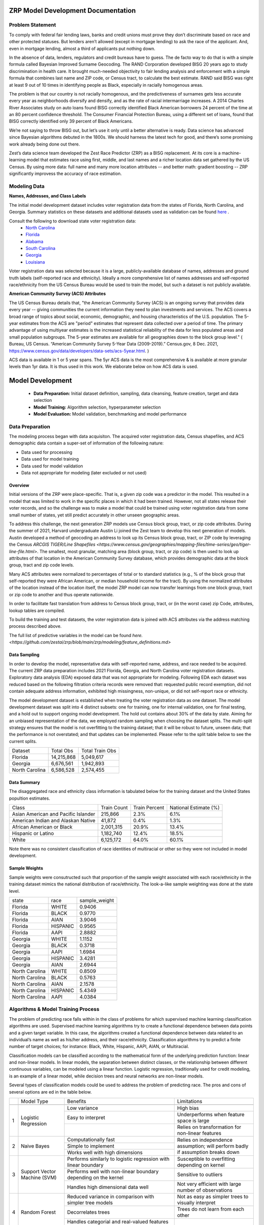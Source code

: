 ZRP Model Development Documentation
####################################


Problem Statement
==================

To comply with federal fair lending laws, banks and credit unions must prove they don’t discriminate based on race and other protected statuses. But lenders aren’t allowed (except in mortgage lending) to ask the race of the applicant. And, even in mortgage lending, almost a third of applicants put nothing down.

In the absence of data, lenders, regulators and credit bureaus have to guess. The de facto way to do that is with a simple formula called Bayesian Improved Surname Geocoding. The RAND Corporation developed BISG 20 years ago to study discrimination in health care. It brought much-needed objectivity to fair lending analysis and enforcement with a simple formula that combines last name and ZIP code, or Census tract, to calculate the best estimate. RAND said BISG was right at least 9 out of 10 times in identifying people as Black, especially in racially homogenous areas.

The problem is that our country is not racially homogenous, and the predictiveness of surnames gets less accurate every year as neighborhoods diversify and densify, and as the rate of racial intermarriage increases. A 2014 Charles River Associates study on auto loans found BISG correctly identified Black American borrowers 24 percent of the time at an 80 percent confidence threshold. The Consumer Financial Protection Bureau, using a different set of loans, found that BISG correctly identified only 39 percent of Black Americans.

We’re not saying to throw BISG out, but let’s use it only until a better alternative is ready. Data science has advanced since Bayesian algorithms debuted in the 1800s. We should harness the latest tech for good, and there’s some promising work already being done out there. 

Zest’s data science team developed the Zest Race Predictor (ZRP) as a BISG replacement. At its core is a machine-learning model that estimates race using first, middle, and last names and a richer location data set gathered by the US Census.  By using more data:  full name and many more location attributes -- and better math:  gradient boosting -- ZRP significantly improvess the accuracy of race estimation.

Modeling Data
==================


**Names, Addresses, and Class Labels** 

The initial model development dataset includes voter registration data from the states of Florida, North Carolina, and Georgia. Summary statistics on these datasets and additional datasets used as validation can be found `here <https://github.com/zestai/zrp/blob/main/dataset_statistics.txt>`_ . 

Consult the following to download state voter registration data:
 * `North Carolina <https://www.ncsbe.gov/results-data/voter-registration-data>`_
 * `Florida <https://dataverse.harvard.edu/dataset.xhtml?persistentId=doi:10.7910/DVN/UBIG3F>`_
 * `Alabama <https://www.alabamainteractive.org/sos/voter/voterWelcome.action>`_
 * `South Carolina <https://www.scvotes.gov/sale-voter-registration-lists>`_
 * `Georgia <https://sos.ga.gov/index.php/elections/order_voter_registration_lists_and_files>`_
 * `Louisiana <https://www.sos.la.gov/ElectionsAndVoting/BecomeACandidate/PurchaseVoterLists/Pages/default.aspx>`_

Voter registration data was selected because it is a large, publicly-available database of names, addresses and ground truth labels (self-reported race and ethnicity).  Ideally a more comprehensive list of names addresses and self-reported race/ethnicity from the US Census Bureau would be used to train the model, but such a dataset is not publicly available.


**American Community Survey (ACS) Attributes** 
 
The US Census Bureau details that, "the American Community Survey (ACS) is an ongoing survey that provides data every year -- giving communities the current information they need to plan investments and services. The ACS covers a broad range of topics about social, economic, demographic, and housing characteristics of the U.S. population. The 5-year estimates from the ACS are "period" estimates that represent data collected over a period of time. The primary advantage of using multiyear estimates is the increased statistical reliability of the data for less populated areas and small population subgroups. The 5-year estimates are available for all geographies down to the block group level." ( Bureau, US Census. “American Community Survey 5-Year Data (2009-2019).” Census.gov, 8 Dec. 2021, https://www.census.gov/data/developers/data-sets/acs-5year.html. )

ACS data is available in 1 or 5 year spans. The 5yr ACS data is the most comprehensive & is available at more granular levels than 1yr data. It is thus used in this work. We elaborate below on how ACS data is used.


Model Development
##################

  * **Data Preparation:** Initial dataset definition, sampling, data cleansing, feature creation, target and data selection
  * **Model Training:** Algorithm selection, hyperparameter selection
  * **Model Evaluation:** Model validation, benchmarking and model performance
  


Data Preparation
==================
The modeling process began with data acquisiton. The acquired voter registration data, Census shapefiles, and ACS demographic data contain a super-set of information of the following nature:

* Data used for processing
* Data used for model training
* Data used for model validation
* Data not appropriate for modeling (later excluded or not used)


Overview
____________________

Initial versions of the ZRP were place-specific.  That is, a given zip code was a predictor in the model.  This resulted in a model that was limited to work in the specific places in which it had been trained.  However, not all states release their voter records, and so the challenge was to make a model that could be trained using voter registration data from some small number of states, yet still predict accurately in other unseen geographic areas.

To address this challenge, the next generation ZRP models use Census block group, tract, or zip code attributes.  During the summer of 2021, Harvard undergraduate Austin Li joined the Zest team to develop this next generation of models.  Austin developed a method of geocoding an address to look up its Census block group, tract, or ZIP code by leveraging the Census `ARCGIS TIGER/Line Shapefiles <https://www.census.gov/geographies/mapping-files/time-series/geo/tiger-line-file.html>`.  The smallest, most granular, matching area (block group, tract, or zip code) is then used to look up attributes of that location in the American Community Survey database, which provides demographic data at the block group, tract and zip code levels.

Many ACS attributes were normalized to percentages of total or to standard statistics (e.g., % of the block group that self-reported they were African American, or median household income for the tract).  By using the normalized attributes of the location instead of the location itself, the model ZRP model can now transfer learnings from one block group, tract or zip code to another and thus operate nationwide.

In order to facilitate fast translation from address to Census block group, tract, or (in the worst case) zip Code, attributes, lookup tables are compiled.

To build the training and test datasets, the voter registration data is joined with ACS attributes via the address matching process described above.  

The full list of predictive variables in the model can be found `here. <https://github.com/zestai/zrp/blob/main/zrp/modeling/feature_definitions.md>`



Data Sampling
____________________
In order to develop the model, representative data with self-reported name, address, and race needed to be acquired. The current ZRP data preparation includes 2021 Florida, Georgia, and North Carolina voter registration datasets. Exploratory data analysis (EDA) exposed data that was not appropriate for modeling. Following EDA each dataset was reduced based on the following filtration criteria records were removed that: requested public record exemption, did not contain adequate address information, exhibited high missingness, non-unique, or did not self-report race or ethnicity. 

The model development dataset is established when treating the voter registration data as one dataset. The model development dataset was split into 4 distinct subsets: one for training, one for internal validation, one for final testing, and a hold out to support ongoing model development. The hold out contains about 30% of the data by state. Aiming for an unbiased representation of the data, we employed random sampling when choosing the dataset splits. The multi-split strategy ensures that the model is not overfitting to the training dataset; that it will be robust to future, unseen data; that the performance is not overstated; and that updates can be implemented. Please refer to the split table below to see the current splits.


+------------------+--------------+-----------------+
| Dataset          | Total Obs    | Total Train Obs | 
+------------------+--------------+-----------------+
| Florida          | 14,215,868   | 5,049,617       | 
+------------------+--------------+-----------------+
| Georgia          | 6,676,561    | 1,942,893       | 
+------------------+--------------+-----------------+
| North Carolina   | 6,586,528    | 2,574,455       | 
+------------------+--------------+-----------------+



Data Summary
____________________
The disaggregated race and ethnicity class information is tabulated below for the training dataset and the United States popultion estimates. 

+---------------------+-------------+---------------+-----------------------+
| Class               | Train Count | Train Percent | National Estimate (%) |
+---------------------+-------------+---------------+-----------------------+
| Asian American and  |             |               |                       |
| Pacific Islander    | 215,866     | 2.3%          | 6.1%                  |
+---------------------+-------------+---------------+-----------------------+
| American Indian     |             |               |                       |
| and Alaskan Native  | 41,872      | 0.4%          | 1.3%                  |
+---------------------+-------------+---------------+-----------------------+
| African American    |             |               |                       |
| or Black            | 2,001,315   | 20.9%         | 13.4%                 |
+---------------------+-------------+---------------+-----------------------+
| Hispanic or Latino  | 1,182,740   | 12.4%         | 18.5%                 |
+---------------------+-------------+---------------+-----------------------+
| White               | 6,125,172   | 64.0%         | 60.1%                 |
+---------------------+-------------+---------------+-----------------------+


Note there was no consistent classification of race identities of multiracial or other so they were not included in model development.

Sample Weights
____________________
Sample weights were consutructed such that proportion of the sample weight associated with each race/ethnicity in the training dataset mimics the national distribution of race/ethnicity. The look-a-like sample weighting was done at the state level.


+-----------------+-----------------+---------------+
| state           | race            | sample_weight |
+-----------------+-----------------+---------------+
| Florida         | WHITE           | 0.9406        |
+-----------------+-----------------+---------------+
| Florida         | BLACK           | 0.9770        |
+-----------------+-----------------+---------------+
| Florida         | AIAN            | 3.9046        |
+-----------------+-----------------+---------------+
| Florida         | HISPANIC        | 0.9565        |
+-----------------+-----------------+---------------+
| Florida         | AAPI            | 2.8882        |
+-----------------+-----------------+---------------+
| Georgia         | WHITE           | 1.1152        |
+-----------------+-----------------+---------------+
| Georgia         | BLACK           | 0.3718        |
+-----------------+-----------------+---------------+
| Georgia         | AAPI            | 1.6984        |
+-----------------+-----------------+---------------+
| Georgia         | HISPANIC        | 3.4281        |
+-----------------+-----------------+---------------+
| Georgia         | AIAN            | 2.6944        |
+-----------------+-----------------+---------------+
| North Carolina  | WHITE           | 0.8509        |
+-----------------+-----------------+---------------+
| North Carolina  | BLACK           | 0.5763        |
+-----------------+-----------------+---------------+
| North Carolina  | AIAN            | 2.1578        |
+-----------------+-----------------+---------------+
| North Carolina  | HISPANIC        | 5.4349        |
+-----------------+-----------------+---------------+
| North Carolina  | AAPI            | 4.0384        |
+-----------------+-----------------+---------------+



Algorithms & Model Training Process
=====================================

The problem of predicting race falls within in the class of problems for which supervised machine learning classification algorithms are used. Supervised machine learning algorithms try to create a functional dependence between data points and a given target variable. In this case, the algorithms created a functional dependence between data related to an individual’s name as well as his/her address, and their race/ethnicity.  Classification algorithms try to predict a finite number of target choices; for instance: Black, White, Hispanic, AAPI, AIAN, or Multiracial.

Classification models can be classified according to the mathematical form of the underlying prediction function: linear and non-linear models. In linear models, the separation between distinct classes, or the relationship between different continuous variables, can be modeled using a linear function. Logistic regression, traditionally used for credit modeling, is an example of a linear model, while decision trees and neural networks are non-linear models.

Several types of classification models could be used to address the problem of predicting race. The pros and cons of several options are 
ed in the table below.

+--------+---------------------------------------+-----------------------------------------------------------------------------------------------------------------------------------------+-----------------------------------------------------------------------------------+
|        | Model Type                            | Benefits                                                                                                                                | Limitations                                                                       |
+--------+---------------------------------------+-----------------------------------------------------------------------------------------------------------------------------------------+-----------------------------------------------------------------------------------+
|        |                                       |                                                                                                                                         |                                                                                   |
|        |                                       |                                                                                                                                         |                                                                                   |
|        |                                       |                                                                                                                                         |                                                                                   |
+--------+---------------------------------------+-----------------------------------------------------------------------------------------------------------------------------------------+-----------------------------------------------------------------------------------+
|        |                                       | Low variance                                                                                                                            | High bias                                                                         |
|        |                                       +-----------------------------------------------------------------------------------------------------------------------------------------+-----------------------------------------------------------------------------------+
|        |                                       | Easy to interpret                                                                                                                       | Underperforms when feature space is large                                         |
|        |                                       +-----------------------------------------------------------------------------------------------------------------------------------------+-----------------------------------------------------------------------------------+
| 1      | Logistic Regression                   |                                                                                                                                         | Relies on transformation for non-linear features                                  |
+--------+---------------------------------------+-----------------------------------------------------------------------------------------------------------------------------------------+-----------------------------------------------------------------------------------+
|        |                                       | Computationally fast                                                                                                                    |                                                                                   |
|        |                                       +-----------------------------------------------------------------------------------------------------------------------------------------+                                                                                   |
|        |                                       | Simple to implement                                                                                                                     |                                                                                   |
|        |                                       +-----------------------------------------------------------------------------------------------------------------------------------------+                                                                                   |
| 2      | Naive Bayes                           | Works well with high   dimensions                                                                                                       | Relies on   independence assumption; will perform badly if assumption breaks down |
+--------+---------------------------------------+-----------------------------------------------------------------------------------------------------------------------------------------+-----------------------------------------------------------------------------------+
|        |                                       | Performs similarly to logistic   regression with linear boundary                                                                        | Susceptible to overfitting   depending on kernel                                  |
|        |                                       +-----------------------------------------------------------------------------------------------------------------------------------------+-----------------------------------------------------------------------------------+
|        |                                       | Performs well with non-linear   boundary depending on the kernel                                                                        | Sensitive to outliers                                                             |
|        |                                       +-----------------------------------------------------------------------------------------------------------------------------------------+-----------------------------------------------------------------------------------+
| 3      | Support Vector   Machine (SVM)        | Handles high dimensional data   well                                                                                                    | Not very efficient with large number of observations                              |
+--------+---------------------------------------+-----------------------------------------------------------------------------------------------------------------------------------------+-----------------------------------------------------------------------------------+
|        |                                       | Reduced variance in comparison   with simpler tree models                                                                               | Not as easy as simpler trees   to visually interpret                              |
|        |                                       +-----------------------------------------------------------------------------------------------------------------------------------------+-----------------------------------------------------------------------------------+
|        |                                       | Decorrelates trees                                                                                                                      | Trees do not learn from each other                                                |
|        |                                       +-----------------------------------------------------------------------------------------------------------------------------------------+-----------------------------------------------------------------------------------+
| 4      | Random Forest                         | Handles categorial and   real-valued features well                                                                                      |                                                                                   |
+--------+---------------------------------------+-----------------------------------------------------------------------------------------------------------------------------------------+-----------------------------------------------------------------------------------+
|        |                                       | Handles missing values easily   without preprocessing                                                                                   |                                                                                   |
|        |                                       +-----------------------------------------------------------------------------------------------------------------------------------------+                                                                                   |
| 5      | Extreme Gradient   Boosting (XGBoost) | Highly performant and executes   quickly                                                                                                | Susceptible to   overfitting if number of trees is too large                      |
+--------+---------------------------------------+-----------------------------------------------------------------------------------------------------------------------------------------+-----------------------------------------------------------------------------------+
|        |                                       |                                                                                                                                         | Many parameters to tune                                                           |
|        |                                       |                                                                                                                                         +-----------------------------------------------------------------------------------+
| 6      | Neural Network                        | Excellent   performance on highly complex problems, such as image classification, natural   language processing, and speech recognition | Sensitive to missing data and   non-standardized features                         |
+--------+---------------------------------------+-----------------------------------------------------------------------------------------------------------------------------------------+-----------------------------------------------------------------------------------+


Bayseian and linear models were ruled out as the variables (income, education attainment) are not independent, and the decision surface is not linear.  Random forest was also ruled out due to the better performance from XGBoost that is by now well-known.

XGBoost is a tree model based on a boosting algorithm. It reduces variance and also reduces bias. XGBoost reduces variance because it uses multiple models, by bagging like a Random Forest, but simultaneously reduces bias by training the subsequent model based on the errors by previous models. Since XGBoost sequentially learns from the previous models, it often outperforms Random Forest. The model also has the benefits of Random Forest, which is randomizing the sample to reduce variance.

The biggest concern associated with XGBoost models is overfitting. Therefore, it is important to tune the hyperparameters to make sure the model is not overfitted to the Training Dataset and that it exhibits similar performance on both the Training and OOT Datasets. 

While tree-based models excel on tabular data like we have here, Neural Networks can handle even more complex problems, yet neural networks come with addiitional complexity.   Due to the tabular nature of the data, and keepiing things simple, we selected XGBoost for the ZRP.  A neural network algorithm would be more appropriate if we were considering pictures of people in addition to tabular attributes.


Feature engineering
____________________
The feature engineering pipeline takes name and ACS features as input to prepare data for model build or race predictions (also refered to as race proxies). First, the data is reduced to required modeling features using 'Drop Features'. Next compound last names are handled by splitting compound last names across n rows. Let's take a look at an example if person is named Farrah Adeel Len-Doe, the input to 'Compound Name FE' will be one dedicated record, as seen below:   


+----------+------------+-------------+-----------+--------------+----------------+----------+--------+----------+
| ZEST_KEY | first_name | middle_name | last_name | house_number | street_address | city     | state  | zip_code |
+----------+------------+-------------+-----------+--------------+----------------+----------+--------+----------+
| Z00100   | Farrah     | Adeel       | Len-Doe   | 123          | N main st      | burbank  | ca     | 91505    |
+----------+------------+-------------+-----------+--------------+----------------+----------+--------+----------+



That expands to two rows with unique last name values per row.


+----------+------------+-------------+-----------+--------------+----------------+----------+--------+----------+
| ZEST_KEY | first_name | middle_name | last_name | house_number | street_address | city     | state  | zip_code |
+----------+------------+-------------+-----------+--------------+----------------+----------+--------+----------+
| Z00100   | Farrah     | Adeel       | Len       | 123          | N main st      | burbank  | ca     | 91505    |
+----------+------------+-------------+-----------+--------------+----------------+----------+--------+----------+
| Z00100   | Farrah     | Adeel       | Doe       | 123          | N main st      | burbank  | ca     | 91505    |
+----------+------------+-------------+-----------+--------------+----------------+----------+--------+----------+


After compound last names are handled, 'App FE' executes general name feature engineering. 'MultiLabelBinarizer` is used to convert the set of targets to, an array-like object, a binary matrix indicating the presence of a class. Targets associated with each record are one hot encoded using 'MultiLabelBinarizer`. Then first, middle and last name are encoded using 'TargetEncoder'. "For the case of categorical target: features are replaced with a blend of posterior probability of the target given particular categorical value and the prior probability of the target over all the training data."( `ref <https://contrib.scikit-learn.org/category_encoders/targetencoder.html>`_). Next the pipeline focuses on engineering of the ACS features. 'CustomRatios' generates ratios, percents, and linear combinations of select ACS features. After generating ACS engineered features, the pipelie resolves the many-to-one data created by the 'Compound Name FE' step by aggregating across expected name columns, at the unique key level. At this point all geo-specific features, like block group, tract, and zip code are no-longer in the feature space. Missing values are imputed using mean, for all numeric features. Lastly, the training dataset's least missing, most unique features with the highest variance and importance are selected. 


Model Creation
____________________

XGBoost 1.0.2 was used to train the model with the following hyperparameters:


+---------------------+----------------------+
| Parameter Name.     | Value.               |
+---------------------+----------------------+
| 'gamma'             | 5                    |
+---------------------+----------------------+
| 'learning_rate'     | 0.01                 |
+---------------------+----------------------+
| 'max_depth'         | 3                    |
+---------------------+----------------------+
| 'min_child_weight'  | 500                  |
+---------------------+----------------------+
| 'n_estimators'      | 2000                 |
+---------------------+----------------------+
| 'subsample'         | 0.8                  |
+---------------------+----------------------+
| 'objective'         | multi:softprob       |
+---------------------+----------------------+


Around 9.5 million names, locations, and self-reported race/ethnicities from the 2021 Florida, Georgia and North Carolina voter registration database were set aside for training.

Several models are trained:  one for Census block group, one for Census tract, and another for the zip code. 


Prediction Process
____________________

The inputs to ZRP include name and address.  The address is used to lookup attributes of the correpsonding region.  The lookup process starts with retrieval of Census block group attributes.  If the block group lookup fails, then Census tract attributes are retrieved.  If the Census tract lookup fails, then ZIP code attributes are retrieved.  ACS attributes associated with the retrieved geographic area are then appended to the first, middle, and last name.  The resulting vector of predictors is then used as input to the corresponding model (e.g., block group, tract, or zip code-based model).


Model Evaluation
==================


A validation dataset was constructed using 2021 Alabama voter registration data comprised of about 235,000 randomly sampled records. Around 230,000 records had appropriate data for generating race predictions. Please refer to the *Data Sampling* section to review filtration criteria. The race and ethnicity class information is tabulated below for the Alabama validation dataset. The table include United States popultion estimates by race and ethnicity, these estiamtes are not indicative of the true registered voter population.


+---------------------+----------------+-----------------------+
| Class               | Sample Percent | National Estimate (%) |
+---------------------+----------------+-----------------------+
| Asian American and  |                |                       |
| Pacific Islander    |  1.1%          | 1.6%                  |
+---------------------+----------------+-----------------------+
| American Indian     |                |                       |
| and Alaskan Native  |  0.3%          | 0.7%                  |
+---------------------+----------------+-----------------------+
| African American    |                |                       |
| or Black            |  23.6%         | 26.8%                 |
+---------------------+----------------+-----------------------+
| Hispanic or Latino  |  2.5%          | 4.6%                  |
+---------------------+----------------+-----------------------+
| White               |  72.6%         | 65.3%                 |
+---------------------+----------------+-----------------------+


The benchmark model used for comparison in this section is BISG. Across the board, with significant class sizes, we can see ZRP outperform BISG. BISG falls short when proxying race or ethnicity of minority groups exhibited by low TPRs across  minority classes. Predictive performance of the ZRP model on the Alabama validation dataset is shown below:

**BLACK** (African American)

+----------+-----------+-----------+-----------+
| Stat.    | ZRP       | BISG      | Pct Diff  |
+----------+-----------+-----------+-----------+
| TPR      | 0.738314  | 0.569785  | 25.77%    |
+----------+-----------+-----------+-----------+
| TNR      | 0.963988  | 0.907395  | 6.05%     |
+----------+-----------+-----------+-----------+
| FPR      | 0.036012  | 0.092605  | -88.0%    |
+----------+-----------+-----------+-----------+
| FNR      | 0.261686  | 0.430215  | -48.71%   |
+----------+-----------+-----------+-----------+
| PPV      | 0.863487  | 0.654969  | 27.46%    |
+----------+-----------+-----------+-----------+
| AUC      | 0.851151  | 0.73859   | 14.16%    |
+----------+-----------+-----------+-----------+


**AAPI** (Asian American and Pacific Islander)

+----------+-----------+-----------+-----------+
| Stat.    | ZRP       | BISG      | Pct Diff  |
+----------+-----------+-----------+-----------+
| TPR      | 0.665479  | 0.531275  | 22.43%    |
+----------+-----------+-----------+-----------+
| TNR      | 0.996707  | 0.998798  | -0.21%    |
+----------+-----------+-----------+-----------+
| FPR      | 0.003293  | 0.001202  | 93.05%    |
+----------+-----------+-----------+-----------+
| FNR      | 0.334521  | 0.468725  | -33.42%   |
+----------+-----------+-----------+-----------+
| PPV      | 0.692054  | 0.83096   | -18.24%   |
+----------+-----------+-----------+-----------+
| AUC      | 0.831093  | 0.765036  | 8.28%     |
+----------+-----------+-----------+-----------+

**WHITE** (White, non-Hispanic)

+----------+-----------+-----------+-----------+
| Stat.    | ZRP       | BISG      | Pct Diff  |
+----------+-----------+-----------+-----------+
| TPR      | 0.947022  | 0.846848  | 11.17%    |
+----------+-----------+-----------+-----------+
| TNR      | 0.761921  | 0.634041  | 18.32%    |
+----------+-----------+-----------+-----------+
| FPR      | 0.238079  | 0.365959  | -42.34%   |
+----------+-----------+-----------+-----------+
| FNR      | 0.052978  | 0.153152  | -97.2%    |
+----------+-----------+-----------+-----------+
| PPV      | 0.91339   | 0.859847  | 6.04%     |
+----------+-----------+-----------+-----------+
| AUC      | 0.854471  | 0.740444  | 14.3%     |
+----------+-----------+-----------+-----------+


**HISPANIC**  

+----------+-----------+-----------+-----------+
| Stat.    | ZRP       | BISG      | Pct Diff  |
+----------+-----------+-----------+-----------+
| TPR      | 0.852894  | 0.502213  | 51.76%    |
+----------+-----------+-----------+-----------+
| TNR      | 0.987567  | 0.990625  | -0.31%    |
+----------+-----------+-----------+-----------+
| FPR      | 0.012433  | 0.009375  | 28.05%    |
+----------+-----------+-----------+-----------+
| FNR      | 0.147106  | 0.497787  | -108.76%  |
+----------+-----------+-----------+-----------+
| PPV      | 0.633697  | 0.57464   | 9.77%     |
+----------+-----------+-----------+-----------+
| AUC      | 0.920231  | 0.746419  | 20.86%    |
+----------+-----------+-----------+-----------+

**AIAN** (Native American)

+----------+-----------+-----------+-----------+
| Stat.    | ZRP       | BISG      | Pct Diff  |
+----------+-----------+-----------+-----------+
| TPR      | 0.041739  | 0.040000  | 4.26%     |
+----------+-----------+-----------+-----------+
| TNR      | 0.998926  | 0.999716  | -0.08%    |
+----------+-----------+-----------+-----------+
| FPR      | 0.001074  | 0.000284  | 116.4%    |
+----------+-----------+-----------+-----------+
| FNR      | 0.958261  | 0.960000  | -0.18%    |
+----------+-----------+-----------+-----------+
| PPV      | 0.088889  | 0.261364  | -98.49%   |
+----------+-----------+-----------+-----------+
| AUC      | 0.520333  | 0.519858  | 0.09%     |
+----------+-----------+-----------+-----------+


Model Limitations
==================

This model is designed to predict race/ethnicity based on names and addresses of people residing in the United States only.





